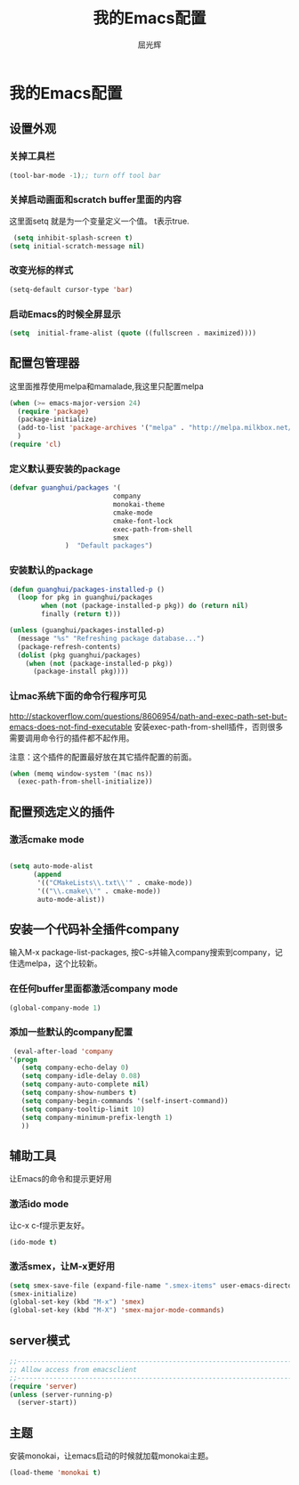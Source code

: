 #+TITLE: 我的Emacs配置
#+AUTHOR: 屈光辉
#+EMAIL: guanghui.qu@cocos2d-x.org
#+OPTIONS: toc:3 num:nil
#+HTML_HEAD: <link rel="stylesheet" type="text/css" href="http://thomasf.github.io/solarized-css/solarized-light.min.css" />
#+STARTUP: showall


* 我的Emacs配置

**  设置外观
*** 关掉工具栏
#+begin_src emacs-lisp
  (tool-bar-mode -1);; turn off tool bar
#+end_src
*** 关掉启动画面和scratch buffer里面的内容
这里面setq 就是为一个变量定义一个值。 t表示true.
#+begin_src emacs-lisp
 (setq inhibit-splash-screen t)
(setq initial-scratch-message nil)
#+end_src
*** 改变光标的样式
#+begin_src emacs-lisp
   (setq-default cursor-type 'bar)
#+end_src
*** 启动Emacs的时候全屏显示
#+begin_src emacs-lisp
     (setq  initial-frame-alist (quote ((fullscreen . maximized))))
#+end_src

**  配置包管理器
这里面推荐使用melpa和mamalade,我这里只配置melpa
#+begin_src emacs-lisp
  (when (>= emacs-major-version 24)
    (require 'package)
    (package-initialize)
    (add-to-list 'package-archives '("melpa" . "http://melpa.milkbox.net/packages/") t)
    )
  (require 'cl)
#+end_src


*** 定义默认要安装的package
#+begin_src emacs-lisp
  (defvar guanghui/packages '(
                            company
                            monokai-theme
                            cmake-mode
                            cmake-font-lock
                            exec-path-from-shell
                            smex
                )  "Default packages")
#+end_src

*** 安装默认的package
#+begin_src emacs-lisp
  (defun guanghui/packages-installed-p ()
    (loop for pkg in guanghui/packages
          when (not (package-installed-p pkg)) do (return nil)
          finally (return t)))

  (unless (guanghui/packages-installed-p)
    (message "%s" "Refreshing package database...")
    (package-refresh-contents)
    (dolist (pkg guanghui/packages)
      (when (not (package-installed-p pkg))
        (package-install pkg))))
#+end_src


*** 让mac系统下面的命令行程序可见
http://stackoverflow.com/questions/8606954/path-and-exec-path-set-but-emacs-does-not-find-executable
安装exec-path-from-shell插件，否则很多需要调用命令行的插件都不起作用。

注意：这个插件的配置最好放在其它插件配置的前面。

#+begin_src emacs-lisp
(when (memq window-system '(mac ns))
  (exec-path-from-shell-initialize))
#+end_src


** 配置预选定义的插件
*** 激活cmake mode
#+begin_src emacs-lisp

(setq auto-mode-alist
	  (append
	   '(("CMakeLists\\.txt\\'" . cmake-mode))
	   '(("\\.cmake\\'" . cmake-mode))
	   auto-mode-alist))
#+end_src
   


**  安装一个代码补全插件company
输入M-x package-list-packages, 按C-s并输入company搜索到company，记住选melpa，这个比较新。
*** 在任何buffer里面都激活company mode
#+begin_src emacs-lisp
  (global-company-mode 1)
#+end_src
*** 添加一些默认的company配置
#+begin_src emacs-lisp
   (eval-after-load 'company
  '(progn
     (setq company-echo-delay 0)
     (setq company-idle-delay 0.08)
     (setq company-auto-complete nil)
     (setq company-show-numbers t)
     (setq company-begin-commands '(self-insert-command))
     (setq company-tooltip-limit 10)
     (setq company-minimum-prefix-length 1)
     ))
#+end_src



** 辅助工具
 让Emacs的命令和提示更好用
***  激活ido mode
让c-x c-f提示更友好。
#+begin_src emacs-lisp
  (ido-mode t)
#+end_src

*** 激活smex，让M-x更好用
#+begin_src emacs-lisp
(setq smex-save-file (expand-file-name ".smex-items" user-emacs-directory))
(smex-initialize)
(global-set-key (kbd "M-x") 'smex)
(global-set-key (kbd "M-X") 'smex-major-mode-commands)
#+end_src


** server模式
#+begin_src emacs-lisp
  ;;----------------------------------------------------------------------------
  ;; Allow access from emacsclient
  ;;----------------------------------------------------------------------------
  (require 'server)
  (unless (server-running-p)
    (server-start))
#+end_src

**  主题
   安装monokai，让emacs启动的时候就加载monokai主题。
#+begin_src emacs-lisp
  (load-theme 'monokai t)
#+end_src
